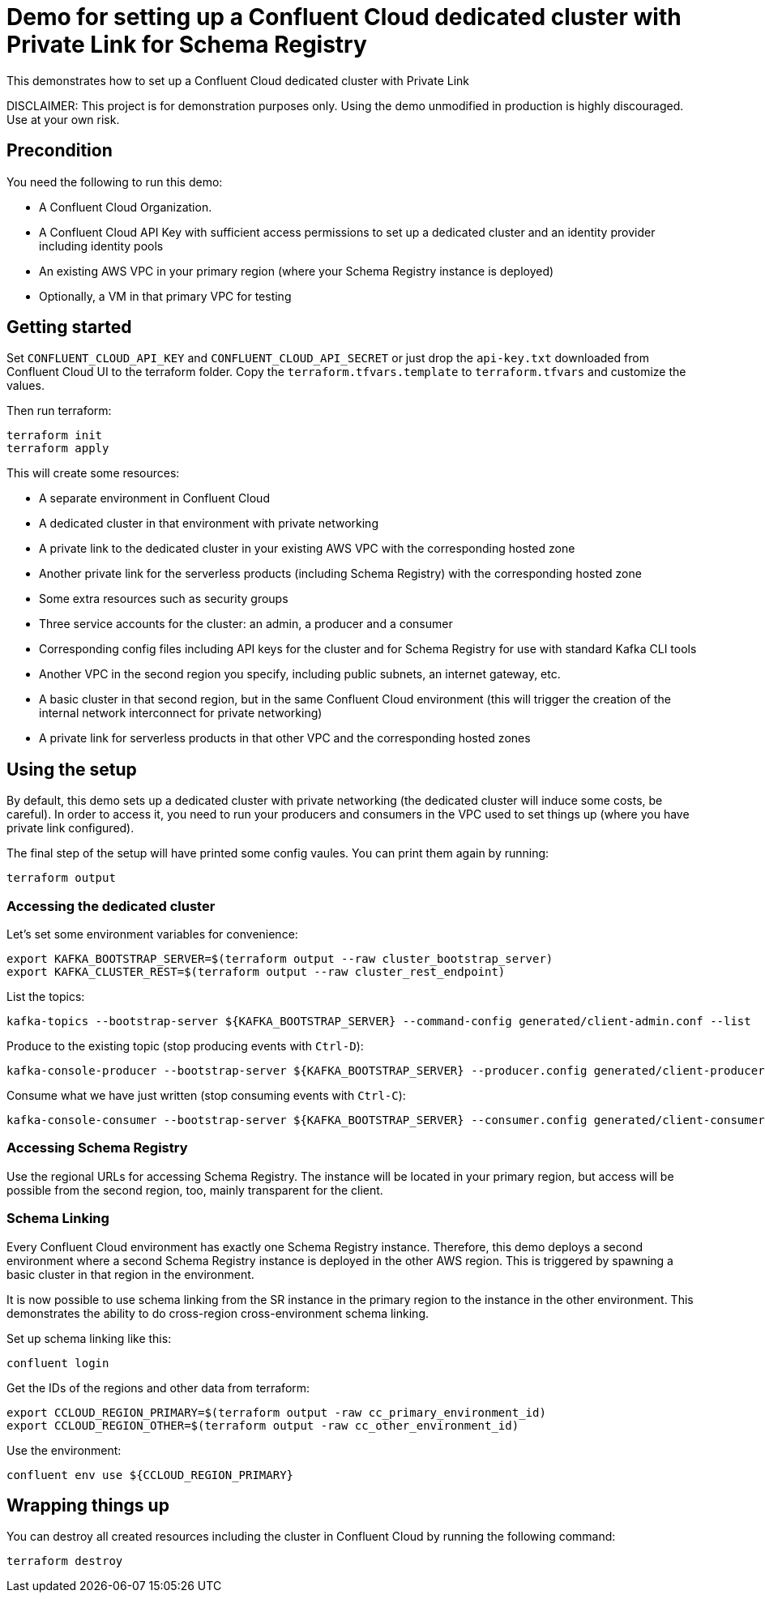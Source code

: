= Demo for setting up a Confluent Cloud dedicated cluster with Private Link for Schema Registry

This demonstrates how to set up a Confluent Cloud dedicated cluster with Private Link

DISCLAIMER: This project is for demonstration purposes only. Using the demo unmodified in production is highly discouraged. Use at your own risk.

== Precondition

You need the following to run this demo:

* A Confluent Cloud Organization.
* A Confluent Cloud API Key with sufficient access permissions to set up a dedicated cluster and an identity provider including identity pools
* An existing AWS VPC in your primary region (where your Schema Registry instance is deployed)
* Optionally, a VM in that primary VPC for testing

== Getting started

Set `CONFLUENT_CLOUD_API_KEY` and `CONFLUENT_CLOUD_API_SECRET` or just drop the `api-key.txt` downloaded from Confluent Cloud UI to the terraform folder. Copy the `terraform.tfvars.template` to `terraform.tfvars` and customize the values.

Then run terraform:

```shell
terraform init
terraform apply
```

This will create some resources:

* A separate environment in Confluent Cloud
* A dedicated cluster in that environment with private networking
* A private link to the dedicated cluster in your existing AWS VPC with the corresponding hosted zone
* Another private link for the serverless products (including Schema Registry) with the corresponding hosted zone
* Some extra resources such as security groups
* Three service accounts for the cluster: an admin, a producer and a consumer
* Corresponding config files including API keys for the cluster and for Schema Registry for use with standard Kafka CLI tools
* Another VPC in the second region you specify, including public subnets, an internet gateway, etc.
* A basic cluster in that second region, but in the same Confluent Cloud environment (this will trigger the creation of the internal network interconnect for private networking)
* A private link for serverless products in that other VPC and the corresponding hosted zones

== Using the setup

By default, this demo sets up a dedicated cluster with private networking (the dedicated cluster will induce some costs, be careful).
In order to access it, you need to run your producers and consumers in the VPC used to set things up (where you have private link configured).

The final step of the setup will have printed some config vaules. You can print them again by running:

```shell
terraform output
```

=== Accessing the dedicated cluster

Let's set some environment variables for convenience:

```shell
export KAFKA_BOOTSTRAP_SERVER=$(terraform output --raw cluster_bootstrap_server)
export KAFKA_CLUSTER_REST=$(terraform output --raw cluster_rest_endpoint)
```


List the topics:

```shell
kafka-topics --bootstrap-server ${KAFKA_BOOTSTRAP_SERVER} --command-config generated/client-admin.conf --list
```

Produce to the existing topic (stop producing events with `Ctrl-D`):

```shell
kafka-console-producer --bootstrap-server ${KAFKA_BOOTSTRAP_SERVER} --producer.config generated/client-producer.conf --topic test
```

Consume what we have just written (stop consuming events with `Ctrl-C`):

```shell
kafka-console-consumer --bootstrap-server ${KAFKA_BOOTSTRAP_SERVER} --consumer.config generated/client-consumer.conf --topic test --from-beginning
```

=== Accessing Schema Registry

Use the regional URLs for accessing Schema Registry. The instance will be located in your primary region, but access will be possible from the second region, too, mainly transparent for the client.

=== Schema Linking 

Every Confluent Cloud environment has exactly one Schema Registry instance. Therefore, this demo deploys a second environment where a second Schema Registry instance is deployed in the other AWS region. This is triggered by spawning a basic cluster in that region in the environment.

It is now possible to use schema linking from the SR instance in the primary region to the instance in the other environment. This demonstrates the ability to do cross-region cross-environment schema linking.

Set up schema linking like this:

```shell
confluent login
```

Get the IDs of the regions and other data from terraform:

```shell
export CCLOUD_REGION_PRIMARY=$(terraform output -raw cc_primary_environment_id)
export CCLOUD_REGION_OTHER=$(terraform output -raw cc_other_environment_id)
```

Use the environment:

```shell
confluent env use ${CCLOUD_REGION_PRIMARY}
```


== Wrapping things up

You can destroy all created resources including the cluster in Confluent Cloud by running the following command:

```shell
terraform destroy
```
